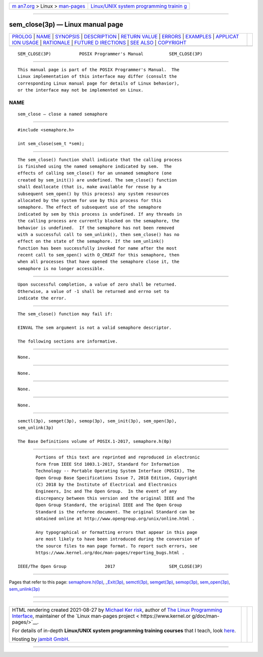 .. container:: page-top

.. container:: nav-bar

   +----------------------------------+----------------------------------+
   | `m                               | `Linux/UNIX system programming   |
   | an7.org <../../../index.html>`__ | trainin                          |
   | > Linux >                        | g <http://man7.org/training/>`__ |
   | `man-pages <../index.html>`__    |                                  |
   +----------------------------------+----------------------------------+

--------------

sem_close(3p) — Linux manual page
=================================

+-----------------------------------+-----------------------------------+
| `PROLOG <#PROLOG>`__ \|           |                                   |
| `NAME <#NAME>`__ \|               |                                   |
| `SYNOPSIS <#SYNOPSIS>`__ \|       |                                   |
| `DESCRIPTION <#DESCRIPTION>`__ \| |                                   |
| `RETURN VALUE <#RETURN_VALUE>`__  |                                   |
| \| `ERRORS <#ERRORS>`__ \|        |                                   |
| `EXAMPLES <#EXAMPLES>`__ \|       |                                   |
| `APPLICAT                         |                                   |
| ION USAGE <#APPLICATION_USAGE>`__ |                                   |
| \| `RATIONALE <#RATIONALE>`__ \|  |                                   |
| `FUTURE D                         |                                   |
| IRECTIONS <#FUTURE_DIRECTIONS>`__ |                                   |
| \| `SEE ALSO <#SEE_ALSO>`__ \|    |                                   |
| `COPYRIGHT <#COPYRIGHT>`__        |                                   |
+-----------------------------------+-----------------------------------+
| .. container:: man-search-box     |                                   |
+-----------------------------------+-----------------------------------+

::

   SEM_CLOSE(3P)           POSIX Programmer's Manual          SEM_CLOSE(3P)


-----------------------------------------------------

::

          This manual page is part of the POSIX Programmer's Manual.  The
          Linux implementation of this interface may differ (consult the
          corresponding Linux manual page for details of Linux behavior),
          or the interface may not be implemented on Linux.

NAME
-------------------------------------------------

::

          sem_close — close a named semaphore


---------------------------------------------------------

::

          #include <semaphore.h>

          int sem_close(sem_t *sem);


---------------------------------------------------------------

::

          The sem_close() function shall indicate that the calling process
          is finished using the named semaphore indicated by sem.  The
          effects of calling sem_close() for an unnamed semaphore (one
          created by sem_init()) are undefined. The sem_close() function
          shall deallocate (that is, make available for reuse by a
          subsequent sem_open() by this process) any system resources
          allocated by the system for use by this process for this
          semaphore. The effect of subsequent use of the semaphore
          indicated by sem by this process is undefined. If any threads in
          the calling process are currently blocked on the semaphore, the
          behavior is undefined.  If the semaphore has not been removed
          with a successful call to sem_unlink(), then sem_close() has no
          effect on the state of the semaphore. If the sem_unlink()
          function has been successfully invoked for name after the most
          recent call to sem_open() with O_CREAT for this semaphore, then
          when all processes that have opened the semaphore close it, the
          semaphore is no longer accessible.


-----------------------------------------------------------------

::

          Upon successful completion, a value of zero shall be returned.
          Otherwise, a value of -1 shall be returned and errno set to
          indicate the error.


-----------------------------------------------------

::

          The sem_close() function may fail if:

          EINVAL The sem argument is not a valid semaphore descriptor.

          The following sections are informative.


---------------------------------------------------------

::

          None.


---------------------------------------------------------------------------

::

          None.


-----------------------------------------------------------

::

          None.


---------------------------------------------------------------------------

::

          None.


---------------------------------------------------------

::

          semctl(3p), semget(3p), semop(3p), sem_init(3p), sem_open(3p),
          sem_unlink(3p)

          The Base Definitions volume of POSIX.1‐2017, semaphore.h(0p)


-----------------------------------------------------------

::

          Portions of this text are reprinted and reproduced in electronic
          form from IEEE Std 1003.1-2017, Standard for Information
          Technology -- Portable Operating System Interface (POSIX), The
          Open Group Base Specifications Issue 7, 2018 Edition, Copyright
          (C) 2018 by the Institute of Electrical and Electronics
          Engineers, Inc and The Open Group.  In the event of any
          discrepancy between this version and the original IEEE and The
          Open Group Standard, the original IEEE and The Open Group
          Standard is the referee document. The original Standard can be
          obtained online at http://www.opengroup.org/unix/online.html .

          Any typographical or formatting errors that appear in this page
          are most likely to have been introduced during the conversion of
          the source files to man page format. To report such errors, see
          https://www.kernel.org/doc/man-pages/reporting_bugs.html .

   IEEE/The Open Group               2017                     SEM_CLOSE(3P)

--------------

Pages that refer to this page:
`semaphore.h(0p) <../man0/semaphore.h.0p.html>`__, 
`\_Exit(3p) <../man3/_Exit.3p.html>`__, 
`semctl(3p) <../man3/semctl.3p.html>`__, 
`semget(3p) <../man3/semget.3p.html>`__, 
`semop(3p) <../man3/semop.3p.html>`__, 
`sem_open(3p) <../man3/sem_open.3p.html>`__, 
`sem_unlink(3p) <../man3/sem_unlink.3p.html>`__

--------------

--------------

.. container:: footer

   +-----------------------+-----------------------+-----------------------+
   | HTML rendering        |                       | |Cover of TLPI|       |
   | created 2021-08-27 by |                       |                       |
   | `Michael              |                       |                       |
   | Ker                   |                       |                       |
   | risk <https://man7.or |                       |                       |
   | g/mtk/index.html>`__, |                       |                       |
   | author of `The Linux  |                       |                       |
   | Programming           |                       |                       |
   | Interface <https:     |                       |                       |
   | //man7.org/tlpi/>`__, |                       |                       |
   | maintainer of the     |                       |                       |
   | `Linux man-pages      |                       |                       |
   | project <             |                       |                       |
   | https://www.kernel.or |                       |                       |
   | g/doc/man-pages/>`__. |                       |                       |
   |                       |                       |                       |
   | For details of        |                       |                       |
   | in-depth **Linux/UNIX |                       |                       |
   | system programming    |                       |                       |
   | training courses**    |                       |                       |
   | that I teach, look    |                       |                       |
   | `here <https://ma     |                       |                       |
   | n7.org/training/>`__. |                       |                       |
   |                       |                       |                       |
   | Hosting by `jambit    |                       |                       |
   | GmbH                  |                       |                       |
   | <https://www.jambit.c |                       |                       |
   | om/index_en.html>`__. |                       |                       |
   +-----------------------+-----------------------+-----------------------+

--------------

.. container:: statcounter

   |Web Analytics Made Easy - StatCounter|

.. |Cover of TLPI| image:: https://man7.org/tlpi/cover/TLPI-front-cover-vsmall.png
   :target: https://man7.org/tlpi/
.. |Web Analytics Made Easy - StatCounter| image:: https://c.statcounter.com/7422636/0/9b6714ff/1/
   :class: statcounter
   :target: https://statcounter.com/

